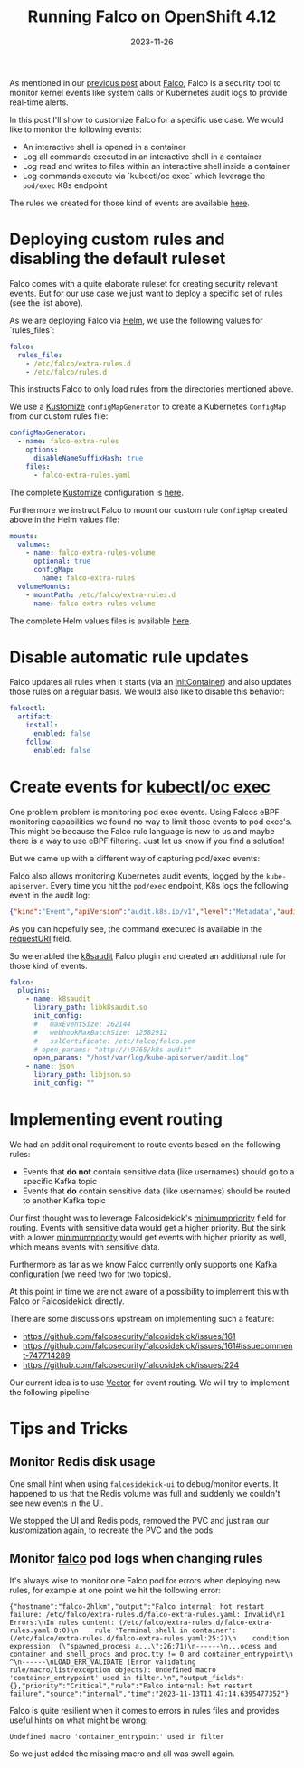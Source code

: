 #+title: Running Falco on OpenShift 4.12
#+authors[]: Toni-Schmidbauer
#+lastmod: [2023-11-26 Sun 11:30]
#+categories[]: OpenShift
#+draft: false
#+variable: value
#+date: 2023-11-26
#+list[]: value_1 value_2 value_3
#+hugo_base_dir: ../
#+OPTIONS: ^:nil

As mentioned in our [[https://blog.stderr.at/openshift/2023-10-23-openshift-falco/][previous post]] about [[https://falco.org/][Falco]], Falco is a security
tool to monitor kernel events like system calls or Kubernetes audit
logs to provide real-time alerts.

In this post I'll show to customize Falco for a specific use case.
We would like to monitor the following events:

- An interactive shell is opened in a container
- Log all commands executed in an interactive shell in a container
- Log read and writes to files within an interactive shell inside a container
- Log commands execute via `kubectl/oc exec` which leverage the
  ~pod/exec~ K8s endpoint

# more

The rules we created for those kind of events are available [[https://raw.githubusercontent.com/tosmi-gitops/openshift-gitops/main/components/apps/falco/overlays/custom-rules/falco-extra-rules.yaml][here]].

* Deploying custom rules and disabling the default ruleset

Falco comes with a quite elaborate ruleset for creating security
relevant events. But for our use case we just want to deploy a
specific set of rules (see the list above).

As we are deploying Falco via [[https://github.com/falcosecurity/charts][Helm]], we use the following values for
`rules_files`:

#+begin_src yaml
falco:
  rules_file:
    - /etc/falco/extra-rules.d
    - /etc/falco/rules.d
#+end_src

This instructs Falco to only load rules from the directories mentioned
above.

We use a _Kustomize_ ~configMapGenerator~ to create a Kubernetes ~ConfigMap~
from our custom rules file:

#+begin_src yaml
configMapGenerator:
  - name: falco-extra-rules
    options:
      disableNameSuffixHash: true
    files:
      - falco-extra-rules.yaml
#+end_src

The complete _Kustomize_ configuration is [[https://raw.githubusercontent.com/tosmi-gitops/openshift-gitops/main/components/apps/falco/overlays/custom-rules/kustomization.yaml][here]].

Furthermore we instruct Falco to mount our custom rule ~ConfigMap~
created above in the Helm values file:

#+begin_src yaml
mounts:
  volumes:
    - name: falco-extra-rules-volume
      optional: true
      configMap:
        name: falco-extra-rules
  volumeMounts:
    - mountPath: /etc/falco/extra-rules.d
      name: falco-extra-rules-volume
#+end_src

The complete Helm values files is available [[https://raw.githubusercontent.com/tosmi-gitops/openshift-gitops/main/components/apps/falco/base/values.yaml][here]].

* Disable automatic rule updates

Falco updates all rules when it starts (via an _initContainer_) and also
updates those rules on a regular basis. We would also like to disable
this behavior:

#+begin_src yaml
falcoctl:
  artifact:
    install:
      enabled: false
    follow:
      enabled: false
#+end_src

* Create events for _kubectl/oc exec_

One problem problem is monitoring pod exec events. Using Falcos eBPF
monitoring capabilities we found no way to limit those events to pod
exec's. This might be because the Falco rule language is new to us
and maybe there is a way to use eBPF filtering. Just let us know if
you find a solution!

But we came up with a different way of capturing pod/exec events:

Falco also allows monitoring Kubernetes audit events, logged by the
~kube-apiserver~. Every time you hit the ~pod/exec~ endpoint, K8s logs the
following event in the audit log:

#+begin_src json
{"kind":"Event","apiVersion":"audit.k8s.io/v1","level":"Metadata","auditID":"5c19c1d0-00a7-4af5-a236-5345b5963581","stage":"ResponseComplete","requestURI":"/api/v1/namespaces/falco/pods/falco-8mqj7/exec?command=cat\u0026command=%2Fetc%2Ffalco%2Fextra-rules.d%2Ffalco-extra-rules.yaml\u0026container=falco\u0026stderr=true\u0026stdout=true","verb":"create","user":{"username":"root","uid":"d82ec74a-75e3-4798-a084-4b766dcea5ef","groups":["cluster-admins","system:authenticated:oauth","system:authenticated"],"extra":{"scopes.authorization.openshift.io":["user:full"]}},"sourceIPs":["10.0.32.220"],"userAgent":"oc/4.13.0 (linux/amd64) kubernetes/92b1a3d","objectRef":{"resource":"pods","namespace":"falco","name":"falco-8mqj7","apiVersion":"v1","subresource":"exec"},"responseStatus":{"metadata":{},"code":101},"requestReceivedTimestamp":"2023-11-13T17:23:16.999602Z","stageTimestamp":"2023-11-13T17:23:17.231121Z","annotations":{"authorization.k8s.io/decision":"allow","authorization.k8s.io/reason":"RBAC: allowed by ClusterRoleBinding \"root-cluster-admin\" of ClusterRole \"cluster-admin\" to User \"root\""}}
#+end_src

As you can hopefully see, the command executed is available in the
_requestURI_ field.

So we enabled the _k8saudit_ Falco plugin and created an additional rule
for those kind of events.

#+begin_src yaml
falco:
  plugins:
    - name: k8saudit
      library_path: libk8saudit.so
      init_config:
      #   maxEventSize: 262144
      #   webhookMaxBatchSize: 12582912
      #   sslCertificate: /etc/falco/falco.pem
      # open_params: "http://:9765/k8s-audit"
      open_params: "/host/var/log/kube-apiserver/audit.log"
    - name: json
      library_path: libjson.so
      init_config: ""
#+end_src

* Implementing event routing

We had an additional requirement to route events based on the following rules:

- Events that *do not* contain sensitive data (like usernames) should go
  to a specific Kafka topic
- Events that *do* contain sensitive data (like usernames) should be
  routed to another Kafka topic

Our first thought was to leverage Falcosidekick's [[https://github.com/falcosecurity/falcosidekick/blob/2.28.0/config_example.yaml#L279][minimumpriority]]
field for routing. Events with sensitive data would get a higher
priority.  But the sink with a lower _minimumpriority_ would get events
with higher priority as well, which means events with sensitive data.

Furthermore as far as we know Falco currently only supports one Kafka
configuration (we need two for two topics).

At this point in time we are not aware of a possibility to implement
this with Falco or Falcosidekick directly.

There are some discussions upstream on implementing such a feature:

- https://github.com/falcosecurity/falcosidekick/issues/161
- https://github.com/falcosecurity/falcosidekick/issues/161#issuecomment-747714289
- https://github.com/falcosecurity/falcosidekick/issues/224

Our current idea is to use [[https://vector.dev/][Vector]] for event routing. We will try to
implement the following pipeline:

#+begin_src plantuml :file ../openshift/images/falco/falco-pipeline.png :exports results :results none
@startuml
component Falco {
	file audit.log

	agent eBPF [
	eBPF Events
	====
	Login to container
	Tags: [SIEM, NonConfidential]
	----
	Command execute in container
	Tags: [SIEM, NonConfidential, GCS]
	----
	File opened in container
	Tags: [SIEM, NonConfidential]
	]

	agent k8saudit [
	Falco K8s audit plugin
	====
	Attach/Exec Pod events
	Tags: [k8s, SIEM, Confidential]
	]

	agent sidekick [
	(Falco Sidekick)
	----
	HTTP output directly to Vector
	]
}

agent vector [
Vector
====
Source: Falco
Sink: [Kafka, GCS]

Routing based on Falco tags
]

component Kafka {
	queue Confidential[
	Confidential logs
	]

	queue NonConfidential[
	Non-Confidential logs
	]

	queue SIEM[
	SIEM relevant logs
	]
}

cloud google {
	database GCS[
	Google Cloud Storage
	]
}



audit.log --> k8saudit
k8saudit --> sidekick
eBPF --> sidekick

sidekick -> vector

vector --> Confidential
vector --> NonConfidential
vector --> SIEM
vector --> GCS

#+end_src

[[file:../../openshift/images/falco/falco-pipeline.png]]

* Tips and Tricks


** Monitor Redis disk usage

One small hint when using ~falcosidekick-ui~ to debug/monitor events. It
happened to us that the Redis volume was full and suddenly we couldn't
see new events in the UI.

We stopped the UI and Redis pods, removed the PVC and just ran our kustomization
again, to recreate the PVC and the pods.

** Monitor _falco_ pod logs when changing rules

It's always wise to monitor one Falco pod for errors when deploying
new rules, for example at one point we hit the following error:

#+begin_src
{"hostname":"falco-2hlkm","output":"Falco internal: hot restart failure: /etc/falco/extra-rules.d/falco-extra-rules.yaml: Invalid\n1 Errors:\nIn rules content: (/etc/falco/extra-rules.d/falco-extra-rules.yaml:0:0)\n    rule 'Terminal shell in container': (/etc/falco/extra-rules.d/falco-extra-rules.yaml:25:2)\n    condition expression: (\"spawned_process a...\":26:71)\n------\n...ocess and container and shell_procs and proc.tty != 0 and container_entrypoint\n                                                                                ^\n------\nLOAD_ERR_VALIDATE (Error validating rule/macro/list/exception objects): Undefined macro 'container_entrypoint' used in filter.\n","output_fields":{},"priority":"Critical","rule":"Falco internal: hot restart failure","source":"internal","time":"2023-11-13T11:47:14.639547735Z"}
#+end_src

Falco is quite resilient when it comes to errors in rules files and
provides useful hints on what might be wrong:

#+begin_src
Undefined macro 'container_entrypoint' used in filter
#+end_src

So we just added the missing macro and all was swell again.
